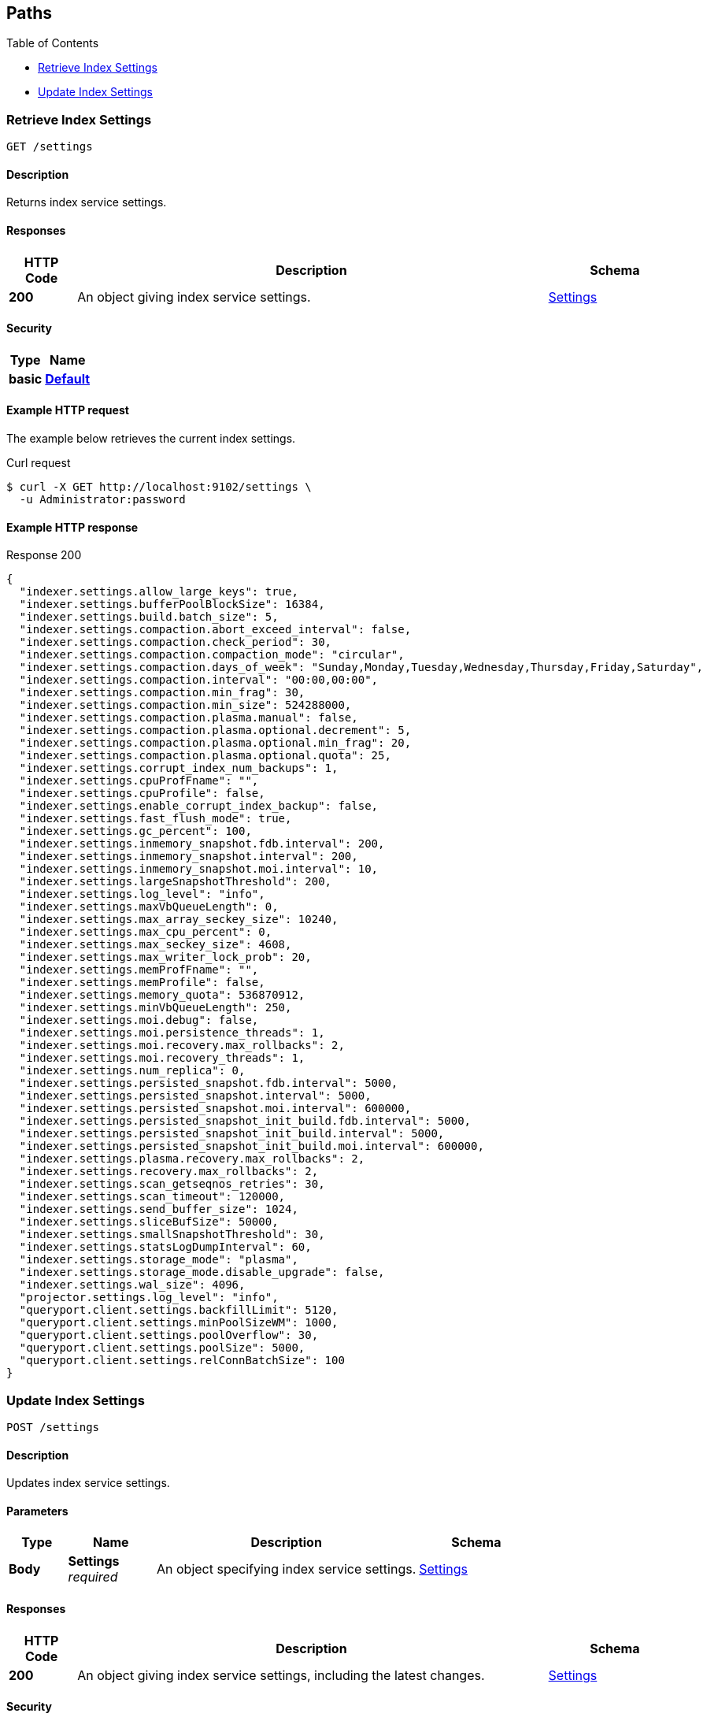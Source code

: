 
// This file is created automatically by Swagger2Markup.
// DO NOT EDIT!


[[_paths]]
== Paths

{toc-title}

* <<_get_settings>>
* <<_post_settings>>


[[_get_settings]]
=== Retrieve Index Settings
....
GET /settings
....


==== Description
Returns index service settings.


==== Responses

[options="header", cols=".^2a,.^14a,.^4a"]
|===
|HTTP Code|Description|Schema
|**200**|An object giving index service settings.|<<_settings,Settings>>
|===


==== Security

[options="header", cols=".^3a,.^4a"]
|===
|Type|Name
|**basic**|**<<_default,Default>>**
|===


==== Example HTTP request

====
The example below retrieves the current index settings.

.Curl request
[source,shell]
----
$ curl -X GET http://localhost:9102/settings \
  -u Administrator:password
----
====


==== Example HTTP response

====

.Response 200
[source,json]
----
{
  "indexer.settings.allow_large_keys": true,
  "indexer.settings.bufferPoolBlockSize": 16384,
  "indexer.settings.build.batch_size": 5,
  "indexer.settings.compaction.abort_exceed_interval": false,
  "indexer.settings.compaction.check_period": 30,
  "indexer.settings.compaction.compaction_mode": "circular",
  "indexer.settings.compaction.days_of_week": "Sunday,Monday,Tuesday,Wednesday,Thursday,Friday,Saturday",
  "indexer.settings.compaction.interval": "00:00,00:00",
  "indexer.settings.compaction.min_frag": 30,
  "indexer.settings.compaction.min_size": 524288000,
  "indexer.settings.compaction.plasma.manual": false,
  "indexer.settings.compaction.plasma.optional.decrement": 5,
  "indexer.settings.compaction.plasma.optional.min_frag": 20,
  "indexer.settings.compaction.plasma.optional.quota": 25,
  "indexer.settings.corrupt_index_num_backups": 1,
  "indexer.settings.cpuProfFname": "",
  "indexer.settings.cpuProfile": false,
  "indexer.settings.enable_corrupt_index_backup": false,
  "indexer.settings.fast_flush_mode": true,
  "indexer.settings.gc_percent": 100,
  "indexer.settings.inmemory_snapshot.fdb.interval": 200,
  "indexer.settings.inmemory_snapshot.interval": 200,
  "indexer.settings.inmemory_snapshot.moi.interval": 10,
  "indexer.settings.largeSnapshotThreshold": 200,
  "indexer.settings.log_level": "info",
  "indexer.settings.maxVbQueueLength": 0,
  "indexer.settings.max_array_seckey_size": 10240,
  "indexer.settings.max_cpu_percent": 0,
  "indexer.settings.max_seckey_size": 4608,
  "indexer.settings.max_writer_lock_prob": 20,
  "indexer.settings.memProfFname": "",
  "indexer.settings.memProfile": false,
  "indexer.settings.memory_quota": 536870912,
  "indexer.settings.minVbQueueLength": 250,
  "indexer.settings.moi.debug": false,
  "indexer.settings.moi.persistence_threads": 1,
  "indexer.settings.moi.recovery.max_rollbacks": 2,
  "indexer.settings.moi.recovery_threads": 1,
  "indexer.settings.num_replica": 0,
  "indexer.settings.persisted_snapshot.fdb.interval": 5000,
  "indexer.settings.persisted_snapshot.interval": 5000,
  "indexer.settings.persisted_snapshot.moi.interval": 600000,
  "indexer.settings.persisted_snapshot_init_build.fdb.interval": 5000,
  "indexer.settings.persisted_snapshot_init_build.interval": 5000,
  "indexer.settings.persisted_snapshot_init_build.moi.interval": 600000,
  "indexer.settings.plasma.recovery.max_rollbacks": 2,
  "indexer.settings.recovery.max_rollbacks": 2,
  "indexer.settings.scan_getseqnos_retries": 30,
  "indexer.settings.scan_timeout": 120000,
  "indexer.settings.send_buffer_size": 1024,
  "indexer.settings.sliceBufSize": 50000,
  "indexer.settings.smallSnapshotThreshold": 30,
  "indexer.settings.statsLogDumpInterval": 60,
  "indexer.settings.storage_mode": "plasma",
  "indexer.settings.storage_mode.disable_upgrade": false,
  "indexer.settings.wal_size": 4096,
  "projector.settings.log_level": "info",
  "queryport.client.settings.backfillLimit": 5120,
  "queryport.client.settings.minPoolSizeWM": 1000,
  "queryport.client.settings.poolOverflow": 30,
  "queryport.client.settings.poolSize": 5000,
  "queryport.client.settings.relConnBatchSize": 100
}
----
====


[[_post_settings]]
=== Update Index Settings
....
POST /settings
....


==== Description
Updates index service settings.


==== Parameters

[options="header", cols=".^2a,.^3a,.^9a,.^4a"]
|===
|Type|Name|Description|Schema
|**Body**|**Settings** +
__required__|An object specifying index service settings.|<<_settings,Settings>>
|===


==== Responses

[options="header", cols=".^2a,.^14a,.^4a"]
|===
|HTTP Code|Description|Schema
|**200**|An object giving index service settings, including the latest changes.|<<_settings,Settings>>
|===


==== Security

[options="header", cols=".^3a,.^4a"]
|===
|Type|Name
|**basic**|**<<_default,Default>>**
|===


==== Example HTTP request

====
The example below sets the current index settings.

.Curl request
[source,shell]
----
$ curl -X POST http://localhost:9102/settings \
  -u Administrator:password \
  -H 'content-type: application/json' \
  -d '{ "indexer.settings.allow_large_keys" : false }'
----
====


==== Example HTTP response

====

.Response 200
[source,json]
----
{
  "indexer.settings.allow_large_keys": false,
  "indexer.settings.bufferPoolBlockSize": 16384,
  "indexer.settings.build.batch_size": 5,
  "indexer.settings.compaction.abort_exceed_interval": false,
  "indexer.settings.compaction.check_period": 30,
  "indexer.settings.compaction.compaction_mode": "circular",
  "indexer.settings.compaction.days_of_week": "Sunday,Monday,Tuesday,Wednesday,Thursday,Friday,Saturday",
  "indexer.settings.compaction.interval": "00:00,00:00",
  "indexer.settings.compaction.min_frag": 30,
  "indexer.settings.compaction.min_size": 524288000,
  "indexer.settings.compaction.plasma.manual": false,
  "indexer.settings.compaction.plasma.optional.decrement": 5,
  "indexer.settings.compaction.plasma.optional.min_frag": 20,
  "indexer.settings.compaction.plasma.optional.quota": 25,
  "indexer.settings.corrupt_index_num_backups": 1,
  "indexer.settings.cpuProfFname": "",
  "indexer.settings.cpuProfile": false,
  "indexer.settings.enable_corrupt_index_backup": false,
  "indexer.settings.fast_flush_mode": true,
  "indexer.settings.gc_percent": 100,
  "indexer.settings.inmemory_snapshot.fdb.interval": 200,
  "indexer.settings.inmemory_snapshot.interval": 200,
  "indexer.settings.inmemory_snapshot.moi.interval": 10,
  "indexer.settings.largeSnapshotThreshold": 200,
  "indexer.settings.log_level": "info",
  "indexer.settings.maxVbQueueLength": 0,
  "indexer.settings.max_array_seckey_size": 10240,
  "indexer.settings.max_cpu_percent": 0,
  "indexer.settings.max_seckey_size": 4608,
  "indexer.settings.max_writer_lock_prob": 20,
  "indexer.settings.memProfFname": "",
  "indexer.settings.memProfile": false,
  "indexer.settings.memory_quota": 536870912,
  "indexer.settings.minVbQueueLength": 250,
  "indexer.settings.moi.debug": false,
  "indexer.settings.moi.persistence_threads": 1,
  "indexer.settings.moi.recovery.max_rollbacks": 2,
  "indexer.settings.moi.recovery_threads": 1,
  "indexer.settings.num_replica": 0,
  "indexer.settings.persisted_snapshot.fdb.interval": 5000,
  "indexer.settings.persisted_snapshot.interval": 5000,
  "indexer.settings.persisted_snapshot.moi.interval": 600000,
  "indexer.settings.persisted_snapshot_init_build.fdb.interval": 5000,
  "indexer.settings.persisted_snapshot_init_build.interval": 5000,
  "indexer.settings.persisted_snapshot_init_build.moi.interval": 600000,
  "indexer.settings.plasma.recovery.max_rollbacks": 2,
  "indexer.settings.recovery.max_rollbacks": 2,
  "indexer.settings.scan_getseqnos_retries": 30,
  "indexer.settings.scan_timeout": 120000,
  "indexer.settings.send_buffer_size": 1024,
  "indexer.settings.sliceBufSize": 50000,
  "indexer.settings.smallSnapshotThreshold": 30,
  "indexer.settings.statsLogDumpInterval": 60,
  "indexer.settings.storage_mode": "plasma",
  "indexer.settings.storage_mode.disable_upgrade": false,
  "indexer.settings.wal_size": 4096,
  "projector.settings.log_level": "info",
  "queryport.client.settings.backfillLimit": 5120,
  "queryport.client.settings.minPoolSizeWM": 1000,
  "queryport.client.settings.poolOverflow": 30,
  "queryport.client.settings.poolSize": 5000,
  "queryport.client.settings.relConnBatchSize": 100
}
----
====



